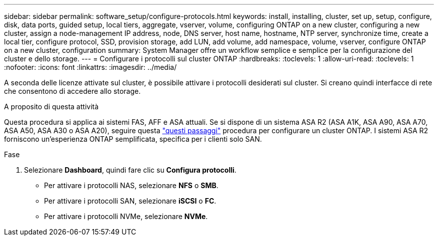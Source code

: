 ---
sidebar: sidebar 
permalink: software_setup/configure-protocols.html 
keywords: install, installing, cluster, set up, setup, configure, disk, data ports, guided setup, local tiers, aggregate, vserver, volume, configuring ONTAP on a new cluster, configuring a new cluster, assign a node-management IP address, node, DNS server, host name, hostname, NTP server, synchronize time, create a local tier, configure protocol, SSD, provision storage, add LUN, add volume, add namespace, volume, vserver, configure ONTAP on a new cluster, configuration 
summary: System Manager offre un workflow semplice e semplice per la configurazione del cluster e dello storage. 
---
= Configurare i protocolli sul cluster ONTAP
:hardbreaks:
:toclevels: 1
:allow-uri-read: 
:toclevels: 1
:nofooter: 
:icons: font
:linkattrs: 
:imagesdir: ../media/


[role="lead"]
A seconda delle licenze attivate sul cluster, è possibile attivare i protocolli desiderati sul cluster. Si creano quindi interfacce di rete che consentono di accedere allo storage.

.A proposito di questa attività
Questa procedura si applica ai sistemi FAS, AFF e ASA attuali. Se si dispone di un sistema ASA R2 (ASA A1K, ASA A90, ASA A70, ASA A50, ASA A30 o ASA A20), seguire questa link:https://docs.netapp.com/us-en/asa-r2/install-setup/initialize-ontap-cluster.html["questi passaggi"^] procedura per configurare un cluster ONTAP. I sistemi ASA R2 forniscono un'esperienza ONTAP semplificata, specifica per i clienti solo SAN.

.Fase
. Selezionare *Dashboard*, quindi fare clic su *Configura protocolli*.
+
** Per attivare i protocolli NAS, selezionare *NFS* o *SMB*.
** Per attivare i protocolli SAN, selezionare *iSCSI* o *FC*.
** Per attivare i protocolli NVMe, selezionare *NVMe*.



